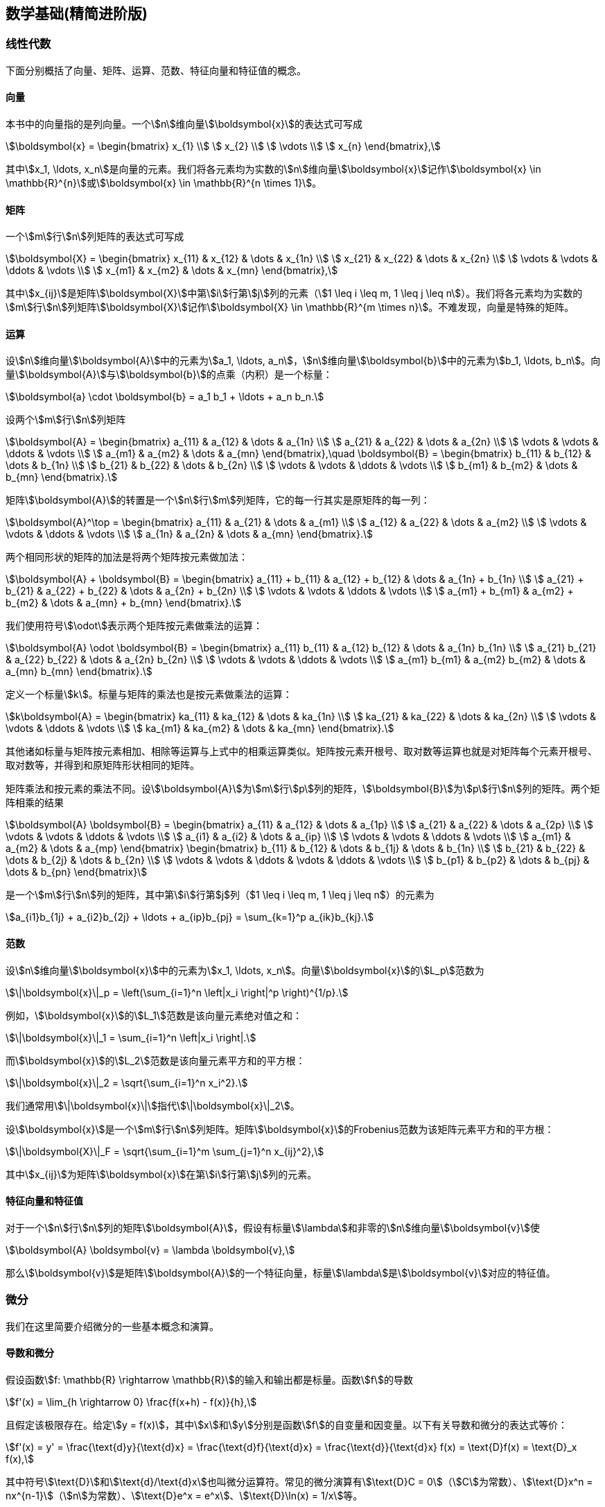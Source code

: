 == 数学基础(精简进阶版)

=== 线性代数

下面分别概括了向量、矩阵、运算、范数、特征向量和特征值的概念。

==== 向量

本书中的向量指的是列向量。一个stem:[n]维向量stem:[\boldsymbol{x}]的表达式可写成

[stem]
++++
\boldsymbol{x} = 
\begin{bmatrix}
    x_{1}  \\
    x_{2}  \\
    \vdots  \\
    x_{n} 
\end{bmatrix},
++++

其中stem:[x_1, \ldots, x_n]是向量的元素。我们将各元素均为实数的stem:[n]维向量stem:[\boldsymbol{x}]记作stem:[\boldsymbol{x} \in \mathbb{R}^{n}]或stem:[\boldsymbol{x} \in \mathbb{R}^{n \times 1}]。

==== 矩阵

一个stem:[m]行stem:[n]列矩阵的表达式可写成

[stem]
++++
\boldsymbol{X} = 
\begin{bmatrix}
    x_{11} & x_{12}  & \dots  & x_{1n} \\
    x_{21} & x_{22}  & \dots  & x_{2n} \\
    \vdots & \vdots  & \ddots & \vdots \\
    x_{m1} & x_{m2}  & \dots  & x_{mn}
\end{bmatrix},
++++

其中stem:[x_{ij}]是矩阵stem:[\boldsymbol{X}]中第stem:[i]行第stem:[j]列的元素（stem:[1 \leq i \leq m, 1 \leq j \leq n]）。我们将各元素均为实数的stem:[m]行stem:[n]列矩阵stem:[\boldsymbol{X}]记作stem:[\boldsymbol{X} \in \mathbb{R}^{m \times n}]。不难发现，向量是特殊的矩阵。

==== 运算

设stem:[n]维向量stem:[\boldsymbol{A}]中的元素为stem:[a_1, \ldots, a_n]，stem:[n]维向量stem:[\boldsymbol{b}]中的元素为stem:[b_1, \ldots, b_n]。向量stem:[\boldsymbol{A}]与stem:[\boldsymbol{b}]的点乘（内积）是一个标量：

[stem]
++++
\boldsymbol{a} \cdot \boldsymbol{b} = a_1 b_1 + \ldots + a_n b_n.
++++

设两个stem:[m]行stem:[n]列矩阵

[stem]
++++
\boldsymbol{A} = 
\begin{bmatrix}
    a_{11} & a_{12} & \dots  & a_{1n} \\
    a_{21} & a_{22} & \dots  & a_{2n} \\
    \vdots & \vdots & \ddots & \vdots \\
    a_{m1} & a_{m2} & \dots  & a_{mn}
\end{bmatrix},\quad
\boldsymbol{B} = 
\begin{bmatrix}
    b_{11} & b_{12} & \dots  & b_{1n} \\
    b_{21} & b_{22} & \dots  & b_{2n} \\
    \vdots & \vdots & \ddots & \vdots \\
    b_{m1} & b_{m2} & \dots  & b_{mn}
\end{bmatrix}.
++++

矩阵stem:[\boldsymbol{A}]的转置是一个stem:[n]行stem:[m]列矩阵，它的每一行其实是原矩阵的每一列：

[stem]
++++
\boldsymbol{A}^\top = 
\begin{bmatrix}
    a_{11} & a_{21} & \dots  & a_{m1} \\
    a_{12} & a_{22} & \dots  & a_{m2} \\
    \vdots & \vdots & \ddots & \vdots \\
    a_{1n} & a_{2n} & \dots  & a_{mn}
\end{bmatrix}.
++++


两个相同形状的矩阵的加法是将两个矩阵按元素做加法：

[stem]
++++
\boldsymbol{A} + \boldsymbol{B} = 
\begin{bmatrix}
    a_{11} + b_{11} & a_{12} + b_{12} & \dots  & a_{1n} + b_{1n} \\
    a_{21} + b_{21} & a_{22} + b_{22} & \dots  & a_{2n} + b_{2n} \\
    \vdots & \vdots & \ddots & \vdots \\
    a_{m1} + b_{m1} & a_{m2} + b_{m2} & \dots  & a_{mn} + b_{mn}
\end{bmatrix}.
++++

我们使用符号stem:[\odot]表示两个矩阵按元素做乘法的运算：

[stem]
++++
\boldsymbol{A} \odot \boldsymbol{B} = 
\begin{bmatrix}
    a_{11}  b_{11} & a_{12}  b_{12} & \dots  & a_{1n}  b_{1n} \\
    a_{21}  b_{21} & a_{22}  b_{22} & \dots  & a_{2n}  b_{2n} \\
    \vdots & \vdots & \ddots & \vdots \\
    a_{m1}  b_{m1} & a_{m2}  b_{m2} & \dots  & a_{mn}  b_{mn}
\end{bmatrix}.
++++

定义一个标量stem:[k]。标量与矩阵的乘法也是按元素做乘法的运算：

[stem]
++++
k\boldsymbol{A} = 
\begin{bmatrix}
    ka_{11} & ka_{12} & \dots  & ka_{1n} \\
    ka_{21} & ka_{22} & \dots  & ka_{2n} \\
    \vdots & \vdots   & \ddots & \vdots \\
    ka_{m1} & ka_{m2} & \dots  & ka_{mn}
\end{bmatrix}.
++++

其他诸如标量与矩阵按元素相加、相除等运算与上式中的相乘运算类似。矩阵按元素开根号、取对数等运算也就是对矩阵每个元素开根号、取对数等，并得到和原矩阵形状相同的矩阵。

矩阵乘法和按元素的乘法不同。设stem:[\boldsymbol{A}]为stem:[m]行stem:[p]列的矩阵，stem:[\boldsymbol{B}]为stem:[p]行stem:[n]列的矩阵。两个矩阵相乘的结果

[stem]
++++
\boldsymbol{A} \boldsymbol{B} = 
\begin{bmatrix}
    a_{11} & a_{12} & \dots  & a_{1p} \\
    a_{21} & a_{22} & \dots  & a_{2p} \\
    \vdots & \vdots & \ddots & \vdots \\
    a_{i1} & a_{i2} & \dots  & a_{ip} \\
    \vdots & \vdots & \ddots & \vdots \\
    a_{m1} & a_{m2} & \dots  & a_{mp}
\end{bmatrix}
\begin{bmatrix}
    b_{11} & b_{12} & \dots  & b_{1j} & \dots & b_{1n} \\
    b_{21} & b_{22} & \dots  & b_{2j} & \dots  & b_{2n} \\
    \vdots & \vdots & \ddots & \vdots & \ddots & \vdots \\
    b_{p1} & b_{p2} & \dots  & b_{pj} & \dots  & b_{pn}
\end{bmatrix}
++++

是一个stem:[m]行stem:[n]列的矩阵，其中第stem:[i]行第$j$列（$1 \leq i \leq m, 1 \leq j \leq n$）的元素为

[stem]
++++
a_{i1}b_{1j}  + a_{i2}b_{2j} + \ldots + a_{ip}b_{pj} = \sum_{k=1}^p a_{ik}b_{kj}.
++++

==== 范数

设stem:[n]维向量stem:[\boldsymbol{x}]中的元素为stem:[x_1, \ldots, x_n]。向量stem:[\boldsymbol{x}]的stem:[L_p]范数为

[stem]
++++
\|\boldsymbol{x}\|_p = \left(\sum_{i=1}^n \left|x_i \right|^p \right)^{1/p}.
++++

例如，stem:[\boldsymbol{x}]的stem:[L_1]范数是该向量元素绝对值之和：

[stem]
++++
\|\boldsymbol{x}\|_1 = \sum_{i=1}^n \left|x_i \right|.
++++

而stem:[\boldsymbol{x}]的stem:[L_2]范数是该向量元素平方和的平方根：

[stem]
++++
\|\boldsymbol{x}\|_2 = \sqrt{\sum_{i=1}^n x_i^2}.
++++

我们通常用stem:[\|\boldsymbol{x}\|]指代stem:[\|\boldsymbol{x}\|_2]。

设stem:[\boldsymbol{x}]是一个stem:[m]行stem:[n]列矩阵。矩阵stem:[\boldsymbol{x}]的Frobenius范数为该矩阵元素平方和的平方根：

[stem]
++++
\|\boldsymbol{X}\|_F = \sqrt{\sum_{i=1}^m \sum_{j=1}^n x_{ij}^2},
++++

其中stem:[x_{ij}]为矩阵stem:[\boldsymbol{x}]在第stem:[i]行第stem:[j]列的元素。

==== 特征向量和特征值

对于一个stem:[n]行stem:[n]列的矩阵stem:[\boldsymbol{A}]，假设有标量stem:[\lambda]和非零的stem:[n]维向量stem:[\boldsymbol{v}]使

[stem]
++++
\boldsymbol{A} \boldsymbol{v} = \lambda \boldsymbol{v},
++++

那么stem:[\boldsymbol{v}]是矩阵stem:[\boldsymbol{A}]的一个特征向量，标量stem:[\lambda]是stem:[\boldsymbol{v}]对应的特征值。

=== 微分

我们在这里简要介绍微分的一些基本概念和演算。

==== 导数和微分

假设函数stem:[f: \mathbb{R} \rightarrow \mathbb{R}]的输入和输出都是标量。函数stem:[f]的导数

[stem]
++++
f'(x) = \lim_{h \rightarrow 0} \frac{f(x+h) - f(x)}{h},
++++

且假定该极限存在。给定stem:[y = f(x)]，其中stem:[x]和stem:[y]分别是函数stem:[f]的自变量和因变量。以下有关导数和微分的表达式等价：

[stem]
++++
f'(x) = y' = \frac{\text{d}y}{\text{d}x} = \frac{\text{d}f}{\text{d}x} = \frac{\text{d}}{\text{d}x} f(x) = \text{D}f(x) = \text{D}_x f(x),
++++

其中符号stem:[\text{D}]和stem:[\text{d}/\text{d}x]也叫微分运算符。常见的微分演算有stem:[\text{D}C = 0]（stem:[C]为常数）、stem:[\text{D}x^n = nx^{n-1}]（stem:[n]为常数）、stem:[\text{D}e^x = e^x]、stem:[\text{D}\ln(x) = 1/x]等。

如果函数stem:[f]和stem:[g]都可导，设stem:[C]为常数，那么

[stem]
++++
\begin{aligned}
\frac{\text{d}}{\text{d}x} [Cf(x)] &= C \frac{\text{d}}{\text{d}x} f(x),\\
\frac{\text{d}}{\text{d}x} [f(x) + g(x)] &= \frac{\text{d}}{\text{d}x} f(x) + \frac{\text{d}}{\text{d}x} g(x),\\ 
\frac{\text{d}}{\text{d}x} [f(x)g(x)] &= f(x) \frac{\text{d}}{\text{d}x} [g(x)] + g(x) \frac{\text{d}}{\text{d}x} [f(x)],\\
\frac{\text{d}}{\text{d}x} \left[\frac{f(x)}{g(x)}\right] &= \frac{g(x) \frac{\text{d}}{\text{d}x} [f(x)] - f(x) \frac{\text{d}}{\text{d}x} [g(x)]}{[g(x)]^2}.
\end{aligned}
++++

如果stem:[y=f(u)]和stem:[u=g(x)]都是可导函数，依据链式法则，

[stem]
++++
\frac{\text{d}y}{\text{d}x} = \frac{\text{d}y}{\text{d}u} \frac{\text{d}u}{\text{d}x}.
++++

==== 泰勒展开

函数stem:[f]的泰勒展开式是

[stem]
++++
f(x) = \sum_{n=0}^\infty \frac{f^{(n)}(a)}{n!} (x-a)^n,
++++

其中stem:[f^{(n)}]为函数stem:[f]的stem:[n]阶导数（求stem:[n]次导数），stem:[n!]为stem:[n]的阶乘。假设stem:[\epsilon]是一个足够小的数，如果将上式中stem:[x]和stem:[a]分别替换成stem:[x+\epsilon]和stem:[x]，可以得到

[stem]
++++
f(x + \epsilon) \approx f(x) + f'(x) \epsilon + \mathcal{O}(\epsilon^2).
++++

由于stem:[\epsilon]足够小，上式也可以简化成

[stem]
++++
f(x + \epsilon) \approx f(x) + f'(x) \epsilon.
++++

==== 偏导数

设stem:[u]为一个有stem:[n]个自变量的函数，stem:[u = f(x_1, x_2, \ldots, x_n)]，它有关第stem:[i]个变量stem:[x_i]的偏导数为

[stem]
++++
\frac{\partial u}{\partial x_i} = \lim_{h \rightarrow 0} \frac{f(x_1, \ldots, x_{i-1}, x_i+h, x_{i+1}, \ldots, x_n) - f(x_1, \ldots, x_i, \ldots, x_n)}{h}.
++++

以下有关偏导数的表达式等价：

[stem]
++++
\frac{\partial u}{\partial x_i} = \frac{\partial f}{\partial x_i} = f_{x_i} = f_i = \text{D}_i f = \text{D}_{x_i} f.
++++

为了计算stem:[\partial u/\partial x_i]，只需将stem:[x_1, \ldots, x_{i-1}, x_{i+1}, \ldots, x_n]视为常数并求stem:[u]有关stem:[x_i]的导数。

==== 梯度

假设函数stem:[f: \mathbb{R}^n \rightarrow \mathbb{R}]的输入是一个stem:[n]维向量stem:[\boldsymbol{x} = [x_1, x_2, \ldots, x_n]^\top]，输出是标量。函数stem:[f(\boldsymbol{x})]有关stem:[\boldsymbol{x}]的梯度是一个由stem:[n]个偏导数组成的向量：

[stem]
++++
\nabla_{\boldsymbol{x}} f(\boldsymbol{x}) = \bigg[\frac{\partial f(\boldsymbol{x})}{\partial x_1}, \frac{\partial f(\boldsymbol{x})}{\partial x_2}, \ldots, \frac{\partial f(\boldsymbol{x})}{\partial x_n}\bigg]^\top.
++++

为表示简洁，我们有时用stem:[\nabla f(\boldsymbol{x})]代替stem:[\nabla_{\boldsymbol{x}} f(\boldsymbol{x})]。

假设stem:[\boldsymbol{x}]是一个向量，常见的梯度演算包括

[stem]
++++
\begin{aligned}
\nabla_{\boldsymbol{x}} \boldsymbol{A}^\top \boldsymbol{x} &= \boldsymbol{A}, \\
\nabla_{\boldsymbol{x}} \boldsymbol{x}^\top \boldsymbol{A}  &= \boldsymbol{A}, \\
\nabla_{\boldsymbol{x}} \boldsymbol{x}^\top \boldsymbol{A} \boldsymbol{x}  &= (\boldsymbol{A} + \boldsymbol{A}^\top)\boldsymbol{x},\\
\nabla_{\boldsymbol{x}} \|\boldsymbol{x} \|^2 &= \nabla_{\boldsymbol{x}} \boldsymbol{x}^\top \boldsymbol{x} = 2\boldsymbol{x}.
\end{aligned}
++++

类似地，假设stem:[\boldsymbol{x}]是一个矩阵，那么

[stem]
++++
\nabla_{\boldsymbol{X}} \|\boldsymbol{X} \|_F^2 = 2\boldsymbol{X}.
++++

==== 海森矩阵

假设函数stem:[f: \mathbb{R}^n \rightarrow \mathbb{R}]的输入是一个stem:[n]维向量stem:[\boldsymbol{x} = [x_1, x_2, \ldots, x_n]^\top]，输出是标量。假定函数stem:[f]所有的二阶偏导数都存在，stem:[f]的海森矩阵stem:[\boldsymbol{H}]是一个stem:[n]行stem:[n]列的矩阵：

[stem]
++++
\boldsymbol{H} = 
\begin{bmatrix}
    \frac{\partial^2 f}{\partial x_1^2} & \frac{\partial^2 f}{\partial x_1 \partial x_2} & \dots  & \frac{\partial^2 f}{\partial x_1 \partial x_n} \\
    \frac{\partial^2 f}{\partial x_2 \partial x_1} & \frac{\partial^2 f}{\partial x_2^2} & \dots  & \frac{\partial^2 f}{\partial x_2 \partial x_n} \\
    \vdots & \vdots & \ddots & \vdots \\
    \frac{\partial^2 f}{\partial x_n \partial x_1} & \frac{\partial^2 f}{\partial x_n \partial x_2} & \dots  & \frac{\partial^2 f}{\partial x_n^2}
\end{bmatrix},
++++

其中二阶偏导数

[stem]
++++
\frac{\partial^2 f}{\partial x_i \partial x_j} = \frac{\partial }{\partial x_j} \left(\frac{\partial f}{ \partial x_i}\right).
++++

=== 概率

最后，我们简要介绍条件概率、期望和均匀分布。

==== 条件概率

假设事件stem:[A]和事件stem:[B]的概率分别为stem:[P(A)]和stem:[P(B)]，两个事件同时发生的概率记作stem:[P(A \cap B)]或stem:[P(A, B)]。给定事件stem:[B]，事件stem:[A]的条件概率

[stem]
++++
P(A \mid B) = \frac{P(A \cap B)}{P(B)}.
++++

也就是说，

[stem]
++++
P(A \cap B) = P(B) P(A \mid B) = P(A) P(B \mid A).
++++

当满足

[stem]
++++
P(A \cap B) = P(A) P(B)
++++

时，事件stem:[A]和事件stem:[B]相互独立。

==== 期望

离散的随机变量stem:[X]的期望（或平均值）为

[stem]
++++
E(X) = \sum_{x} x P(X = x).
++++

==== 均匀分布

假设随机变量stem:[X]服从stem:[[a, b]]上的均匀分布，即stem:[X \sim U(a, b)]。随机变量stem:[X]取stem:[a]和stem:[b]之间任意一个数的概率相等。